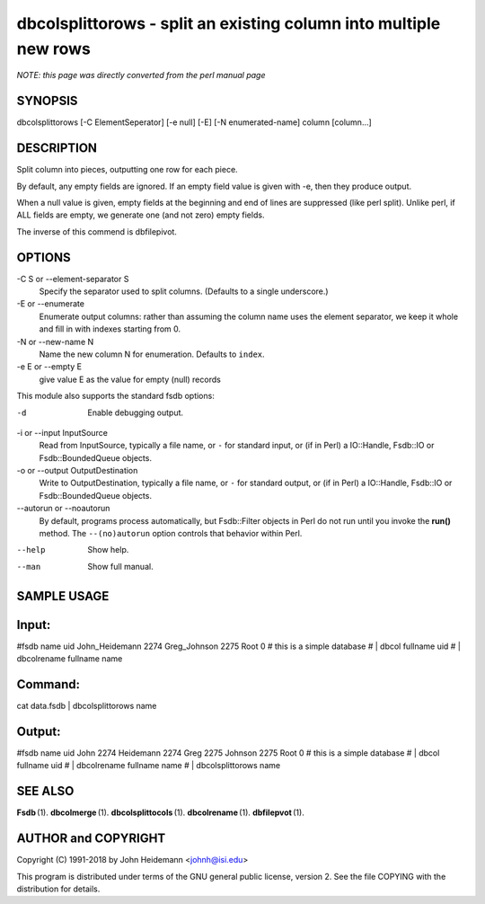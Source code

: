 dbcolsplittorows - split an existing column into multiple new rows
======================================================================

*NOTE: this page was directly converted from the perl manual page*

SYNOPSIS
--------

dbcolsplittorows [-C ElementSeperator] [-e null] [-E] [-N
enumerated-name] column [column...]

DESCRIPTION
-----------

Split column into pieces, outputting one row for each piece.

By default, any empty fields are ignored. If an empty field value is
given with -e, then they produce output.

When a null value is given, empty fields at the beginning and end of
lines are suppressed (like perl split). Unlike perl, if ALL fields are
empty, we generate one (and not zero) empty fields.

The inverse of this commend is dbfilepivot.

OPTIONS
-------

-C S or --element-separator S
   Specify the separator used to split columns. (Defaults to a single
   underscore.)

-E or --enumerate
   Enumerate output columns: rather than assuming the column name uses
   the element separator, we keep it whole and fill in with indexes
   starting from 0.

-N or --new-name N
   Name the new column N for enumeration. Defaults to ``index``.

-e E or --empty E
   give value E as the value for empty (null) records

This module also supports the standard fsdb options:

-d
   Enable debugging output.

-i or --input InputSource
   Read from InputSource, typically a file name, or ``-`` for standard
   input, or (if in Perl) a IO::Handle, Fsdb::IO or Fsdb::BoundedQueue
   objects.

-o or --output OutputDestination
   Write to OutputDestination, typically a file name, or ``-`` for
   standard output, or (if in Perl) a IO::Handle, Fsdb::IO or
   Fsdb::BoundedQueue objects.

--autorun or --noautorun
   By default, programs process automatically, but Fsdb::Filter objects
   in Perl do not run until you invoke the **run()** method. The
   ``--(no)autorun`` option controls that behavior within Perl.

--help
   Show help.

--man
   Show full manual.

SAMPLE USAGE
------------

Input:
------

#fsdb name uid John_Heidemann 2274 Greg_Johnson 2275 Root 0 # this is a
simple database # \| dbcol fullname uid # \| dbcolrename fullname name

Command:
--------

cat data.fsdb \| dbcolsplittorows name

Output:
-------

#fsdb name uid John 2274 Heidemann 2274 Greg 2275 Johnson 2275 Root 0 #
this is a simple database # \| dbcol fullname uid # \| dbcolrename
fullname name # \| dbcolsplittorows name

SEE ALSO
--------

**Fsdb** (1). **dbcolmerge** (1). **dbcolsplittocols** (1).
**dbcolrename** (1). **dbfilepvot** (1).

AUTHOR and COPYRIGHT
--------------------

Copyright (C) 1991-2018 by John Heidemann <johnh@isi.edu>

This program is distributed under terms of the GNU general public
license, version 2. See the file COPYING with the distribution for
details.
